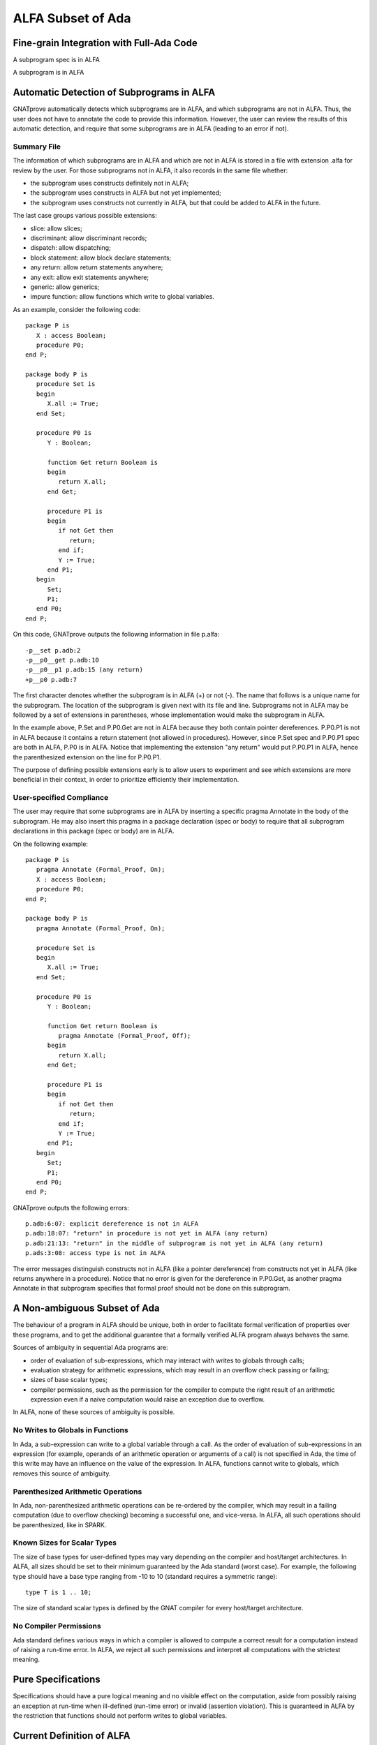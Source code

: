 ALFA Subset of Ada
==================

Fine-grain Integration with Full-Ada Code
-----------------------------------------

A subprogram spec is in ALFA

A subprogram is in ALFA

Automatic Detection of Subprograms in ALFA
------------------------------------------

GNATprove automatically detects which subprograms are in ALFA, and which
subprograms are not in ALFA. Thus, the user does not have to annotate the code
to provide this information. However, the user can review the results of this
automatic detection, and require that some subprograms are in ALFA (leading to
an error if not).

Summary File
^^^^^^^^^^^^

The information of which subprograms are in ALFA and which are not in ALFA is
stored in a file with extension .alfa for review by the user. For those
subprograms not in ALFA, it also records in the same file whether:

* the subprogram uses constructs definitely not in ALFA;
* the subprogram uses constructs in ALFA but not yet implemented;
* the subprogram uses constructs not currently in ALFA, but that could be added
  to ALFA in the future.

The last case groups various possible extensions:

* slice: allow slices;
* discriminant: allow discriminant records;
* dispatch: allow dispatching;
* block statement: allow block declare statements;
* any return: allow return statements anywhere;
* any exit: allow exit statements anywhere;
* generic: allow generics;
* impure function: allow functions which write to global variables.

As an example, consider the following code::

    package P is
       X : access Boolean;
       procedure P0;
    end P;

    package body P is
       procedure Set is
       begin
	  X.all := True;
       end Set;

       procedure P0 is
	  Y : Boolean;

	  function Get return Boolean is
	  begin
	     return X.all;
	  end Get;

	  procedure P1 is
	  begin
	     if not Get then
		return;
	     end if;
	     Y := True;
	  end P1;
       begin
	  Set;
	  P1;
       end P0;
    end P;

On this code, GNATprove outputs the following information in file p.alfa::

    -p__set p.adb:2
    -p__p0__get p.adb:10
    -p__p0__p1 p.adb:15 (any return)
    +p__p0 p.adb:7

The first character denotes whether the subprogram is in ALFA (+) or not (-).
The name that follows is a unique name for the subprogram. The location of the
subprogram is given next with its file and line. Subprograms not in ALFA may be
followed by a set of extensions in parentheses, whose implementation would make
the subprogram in ALFA.

In the example above, P.Set and P.P0.Get are not in ALFA because they both
contain pointer dereferences. P.P0.P1 is not in ALFA because it contains a
return statement (not allowed in procedures). However, since P.Set spec and
P.P0.P1 spec are both in ALFA, P.P0 is in ALFA. Notice that implementing the
extension "any return" would put P.P0.P1 in ALFA, hence the parenthesized
extension on the line for P.P0.P1.

The purpose of defining possible extensions early is to allow users to
experiment and see which extensions are more beneficial in their context, in
order to prioritize efficiently their implementation.

User-specified Compliance
^^^^^^^^^^^^^^^^^^^^^^^^^

The user may require that some subprograms are in ALFA by inserting a specific
pragma Annotate in the body of the subprogram. He may also insert this pragma
in a package declaration (spec or body) to require that all subprogram
declarations in this package (spec or body) are in ALFA.

On the following example::

    package P is
       pragma Annotate (Formal_Proof, On);
       X : access Boolean;
       procedure P0;
    end P;

    package body P is
       pragma Annotate (Formal_Proof, On);

       procedure Set is
       begin
	  X.all := True;
       end Set;

       procedure P0 is
	  Y : Boolean;

	  function Get return Boolean is
	     pragma Annotate (Formal_Proof, Off);
	  begin
	     return X.all;
	  end Get;

	  procedure P1 is
	  begin
	     if not Get then
		return;
	     end if;
	     Y := True;
	  end P1;
       begin
	  Set;
	  P1;
       end P0;
    end P;

GNATprove outputs the following errors::

    p.adb:6:07: explicit dereference is not in ALFA
    p.adb:18:07: "return" in procedure is not yet in ALFA (any return)
    p.adb:21:13: "return" in the middle of subprogram is not yet in ALFA (any return)
    p.ads:3:08: access type is not in ALFA

The error messages distinguish constructs not in ALFA (like a pointer
dereference) from constructs not yet in ALFA (like returns anywhere in a
procedure). Notice that no error is given for the dereference in P.P0.Get, as
another pragma Annotate in that subprogram specifies that formal proof should
not be done on this subprogram.

A Non-ambiguous Subset of Ada
-----------------------------

The behaviour of a program in ALFA should be unique, both in order to
facilitate formal verification of properties over these programs, and to get
the additional guarantee that a formally verified ALFA program always behaves
the same.

Sources of ambiguity in sequential Ada programs are:

* order of evaluation of sub-expressions, which may interact with writes to
  globals through calls;
* evaluation strategy for arithmetic expressions, which may result in an
  overflow check passing or failing;
* sizes of base scalar types;
* compiler permissions, such as the permission for the compiler to compute the
  right result of an arithmetic expression even if a naive computation would
  raise an exception due to overflow.

In ALFA, none of these sources of ambiguity is possible.

No Writes to Globals in Functions
^^^^^^^^^^^^^^^^^^^^^^^^^^^^^^^^^

In Ada, a sub-expression can write to a global variable through a call. As the
order of evaluation of sub-expressions in an expression (for example, operands
of an arithmetic operation or arguments of a call) is not specified in Ada, the
time of this write may have an influence on the value of the expression. In
ALFA, functions cannot write to globals, which removes this source of
ambiguity.

Parenthesized Arithmetic Operations
^^^^^^^^^^^^^^^^^^^^^^^^^^^^^^^^^^^

In Ada, non-parenthesized arithmetic operations can be re-ordered by the
compiler, which may result in a failing computation (due to overflow checking)
becoming a successful one, and vice-versa. In ALFA, all such operations should
be parenthesized, like in SPARK.

Known Sizes for Scalar Types
^^^^^^^^^^^^^^^^^^^^^^^^^^^^

The size of base types for user-defined types may vary depending on the
compiler and host/target architectures. In ALFA, all sizes should be set to
their minimum guaranteed by the Ada standard (worst case). For example, the
following type should have a base type ranging from -10 to 10 (standard
requires a symmetric range)::

    type T is 1 .. 10;

The size of standard scalar types is defined by the GNAT compiler for every
host/target architecture.

No Compiler Permissions
^^^^^^^^^^^^^^^^^^^^^^^

Ada standard defines various ways in which a compiler is allowed to compute a
correct result for a computation instead of raising a run-time error. In ALFA,
we reject all such permissions and interpret all computations with the
strictest meaning.

Pure Specifications
-------------------

Specifications should have a pure logical meaning and no visible effect on the
computation, aside from possibly raising an exception at run-time when
ill-defined (run-time error) or invalid (assertion violation). This is
guaranteed in ALFA by the restriction that functions should not perform writes
to global variables.

Current Definition of ALFA
--------------------------

Possible Extensions
-------------------
